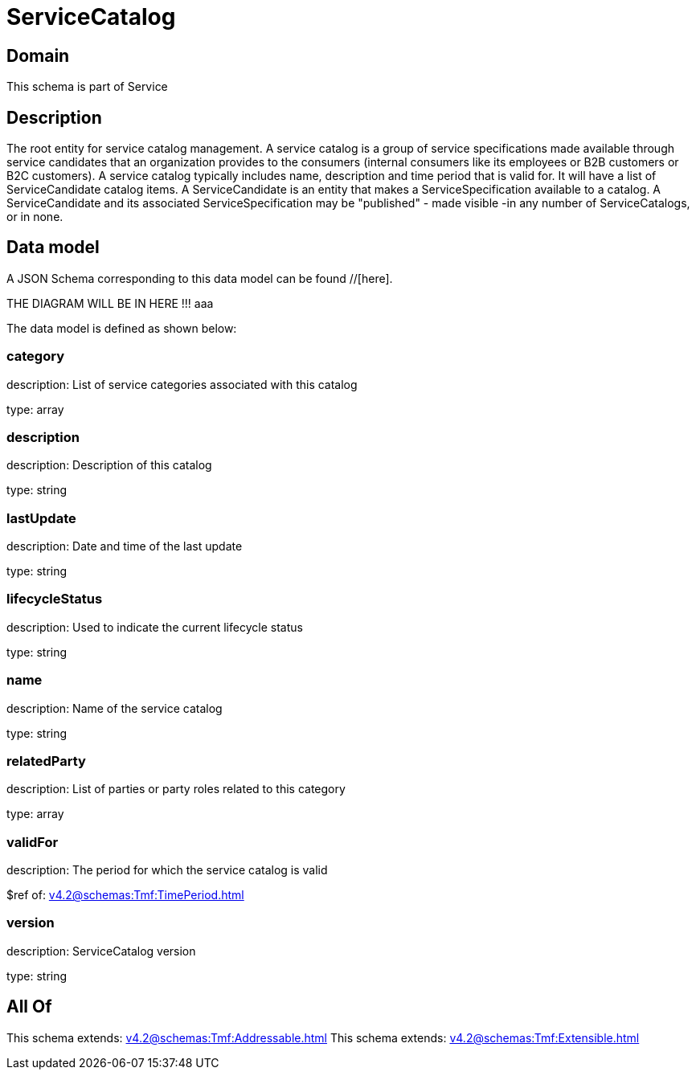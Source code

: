 = ServiceCatalog

[#domain]
== Domain

This schema is part of Service

[#description]
== Description
The root entity for service catalog management.
A service catalog is a group of service specifications made available through service candidates that an organization provides to the consumers (internal consumers like its employees or B2B customers or B2C customers). 
A service catalog typically includes name, description and time period that is valid for. It will have a list of ServiceCandidate catalog items. A ServiceCandidate is an entity that makes a ServiceSpecification available to a catalog.
A ServiceCandidate and its associated ServiceSpecification may be &quot;published&quot; - made visible -in any number of ServiceCatalogs, or in none.


[#data_model]
== Data model

A JSON Schema corresponding to this data model can be found //[here].

THE DIAGRAM WILL BE IN HERE !!!
aaa

The data model is defined as shown below:


=== category
description: List of service categories associated with this catalog

type: array


=== description
description: Description of this catalog

type: string


=== lastUpdate
description: Date and time of the last update

type: string


=== lifecycleStatus
description: Used to indicate the current lifecycle status

type: string


=== name
description: Name of the service catalog

type: string


=== relatedParty
description: List of parties or party roles related to this category

type: array


=== validFor
description: The period for which the service catalog is valid

$ref of: xref:v4.2@schemas:Tmf:TimePeriod.adoc[]


=== version
description: ServiceCatalog version

type: string


[#all_of]
== All Of

This schema extends: xref:v4.2@schemas:Tmf:Addressable.adoc[]
This schema extends: xref:v4.2@schemas:Tmf:Extensible.adoc[]
